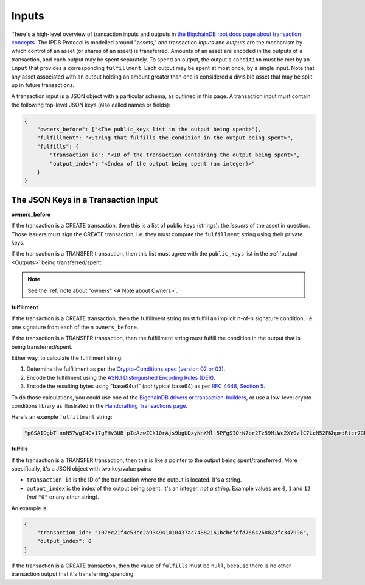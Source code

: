 Inputs
======

There's a high-level overview of transaction inputs and outputs
in `the BigchainDB root docs page about transaction concepts 
<https://docs.bigchaindb.com/en/latest/transaction-concepts.html>`_.
The IPDB Protocol is modelled around "assets,"
and transaction *inputs* and *outputs*
are the mechanism by which control of an asset
(or shares of an asset) is transferred.
Amounts of an asset are encoded in the outputs of a transaction,
and each output may be spent separately.
To spend an output, the output's ``condition`` must be met
by an ``input`` that provides a corresponding ``fulfillment``.
Each output may be spent at most once, by a single input.
Note that any asset associated with an output holding an amount greater than one
is considered a divisible asset that may be split up in future transactions.

A transaction input is a JSON object with a particular schema,
as outlined in this page.
A transaction input must contain the following top-level JSON keys
(also called names or fields):

.. code-block:: json

   {
       "owners_before": ["<The public_keys list in the output being spent>"],
       "fulfillment": "<String that fulfills the condition in the output being spent>",
       "fulfills": {
           "transaction_id": "<ID of the transaction containing the output being spent>",
           "output_index": "<Index of the output being spent (an integer)>"
       }
   }


The JSON Keys in a Transaction Input
------------------------------------

**owners_before**

If the transaction is a CREATE transaction,
then this is a list of public keys (strings):
the *issuers* of the asset in question.
Those issuers must sign the CREATE transaction,
i.e. they must compute the ``fulfillment`` string using their private keys.

If the transaction is a TRANSFER transaction,
then this list must agree with the
``public_keys`` list in the :ref:`output <Outputs>`
being transferred/spent.

.. note::

   See the :ref:`note about "owners" <A Note about Owners>`.


**fulfillment**

If the transaction is a CREATE transaction,
then the fulfillment string must fulfill
an implicit n-of-n signature condition,
i.e. one signature from each of the n ``owners_before``.

If the transaction is a TRANSFER transaction,
then the fulfillment string must fulfill the condition
in the output that is being transferred/spent.

Either way, to calculate the fulfillment string:

#. Determine the fulfillment as per the `Crypto-Conditions spec (version 02 or 03)
   <https://tools.ietf.org/html/draft-thomas-crypto-conditions-03>`_.
#. Encode the fulfillment using the `ASN.1 Distinguished Encoding Rules (DER)
   <http://www.itu.int/ITU-T/recommendations/rec.aspx?rec=12483&lang=en>`_.
#. Encode the resulting bytes using "base64url" (*not* typical base64) as per `RFC 4648,
   Section 5 <https://tools.ietf.org/html/rfc4648#section-5>`_.

To do those calculations, you could use one of the
`BigchainDB drivers or transaction-builders 
<https://docs.bigchaindb.com/projects/server/en/master/drivers-clients/index.html>`_,
or use a low-level crypto-conditions library as illustrated
in the `Handcrafting Transactions page
<https://docs.bigchaindb.com/projects/py-driver/en/latest/handcraft.html>`_.

Here's an example ``fulfillment`` string:

.. code-block:: json

   "pGSAIDgbT-nnN57wgI4Cx17gFHv3UB_pIeAzwZCk10rAjs9bgUDxyNnXMl-5PFgSIOrN7br2Tz59MiWe2XY0zlC7LcN52PKhpmdRtcr7GR1PXuTfQ9dE3vGhv7LHn6QqDD6qYHYM"


**fulfills**

If the transaction is a TRANSFER transaction,
then this is like a pointer to the output being spent/transferred.
More specifically, it's a JSON object with two key/value pairs:

- ``transaction_id`` is the ID of the transaction where the output is located. It's a string.
- ``output_index`` is the index of the output being spent. It's an integer, *not a string*. Example values are ``0``, ``1`` and ``12`` (*not* ``"0"`` or any other string).

An example is:

.. code-block:: json

    {
        "transaction_id": "107ec21f4c53cd2a934941010437ac74882161bcbefdfd7664268823fc347996",
        "output_index": 0
    }

If the transaction is a CREATE transaction,
then the value of ``fulfills`` must be ``null``,
because there is no other transaction output that it's transferring/spending.
